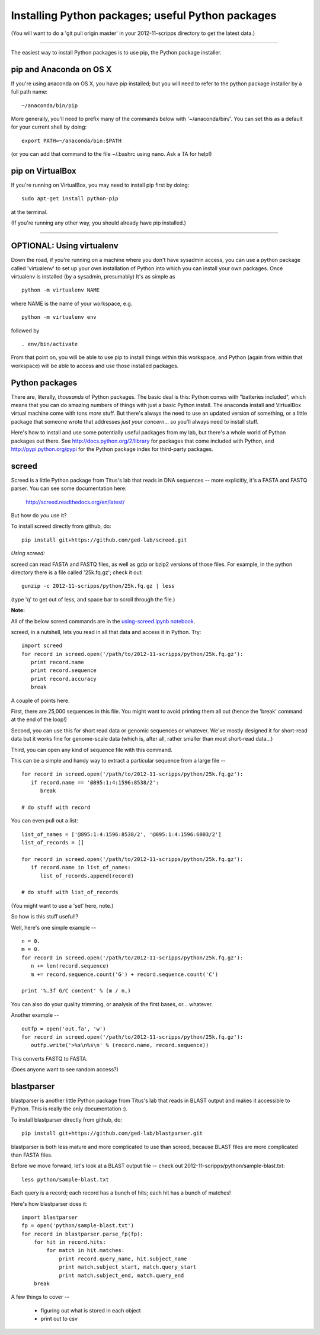 Installing Python packages; useful Python packages
--------------------------------------------------

(You will want to do a 'git pull origin master' in your 2012-11-scripps
directory to get the latest data.)

----

The easiest way to install Python packages is to use pip, the Python
package installer.

pip and Anaconda on OS X
~~~~~~~~~~~~~~~~~~~~~~~~

If you're using anaconda on OS X, you have pip installed; but you will
need to refer to the python package installer by a full path name::

   ~/anaconda/bin/pip

More generally, you'll need to prefix many of the commands below with
'~/anaconda/bin/'.  You can set this as a default for your current
shell by doing::

   export PATH=~/anaconda/bin:$PATH

(or you can add that command to the file ~/.bashrc using nano.  Ask a TA
for help!)

pip on VirtualBox
~~~~~~~~~~~~~~~~~

If you're running on VirtualBox, you may need to install pip first
by doing::

   sudo apt-get install python-pip

at the terminal.

(If you're running any other way, you should already have pip installed.)

----

OPTIONAL: Using virtualenv
~~~~~~~~~~~~~~~~~~~~~~~~~~

Down the road, if you're running on a machine where you don't have
sysadmin access, you can use a python package called 'virtualenv' to
set up your own installation of Python into which you can install your
own packages.  Once virtualenv is installed (by a sysadmin,
presumably) It's as simple as ::

   python -m virtualenv NAME

where NAME is the name of your workspace, e.g. ::

   python -m virtualenv env

followed by ::

   . env/bin/activate

From that point on, you will be able to use pip to install things
within this workspace, and Python (again from within that workspace)
will be able to access and use those installed packages.

Python packages
~~~~~~~~~~~~~~~

There are, literally, *thousands* of Python packages.  The basic deal
is this: Python comes with "batteries included", which means that you
can do amazing numbers of things with just a basic Python install.
The anaconda install and VirtualBox virtual machine come with tons
*more* stuff.  But there's always the need to use an updated version
of something, or a little package that someone wrote that addresses
*just your concern*... so you'll always need to install stuff.

Here's how to install and use some potentially useful packages from 
my lab, but there's a whole world of Python packages out there.
See http://docs.python.org/2/library for packages that come included
with Python, and http://pypi.python.org/pypi for the Python package
index for third-party packages.

screed
~~~~~~

Screed is a little Python package from Titus's lab that reads in
DNA sequences -- more explicitly, it's a FASTA and FASTQ parser.
You can see some documentation here:

   http://screed.readthedocs.org/en/latest/

But how do *you* use it?

To install screed directly from github, do::

   pip install git+https://github.com/ged-lab/screed.git

*Using screed:*

screed can read FASTA and FASTQ files, as well as gzip or bzip2 versions
of those files.  For example, in the python directory there is a file
called '25k.fq.gz'; check it out::

   gunzip -c 2012-11-scripps/python/25k.fq.gz | less

(type 'q' to get out of less, and space bar to scroll through the file.)

**Note:**

All of the below screed commands are in the `using-screed.ipynb notebook <http://nbviewer.ipython.org/urls/raw.github.com/swcarpentry/2012-11-scripps/master/python/using-screed.ipynb>`__.

screed, in a nutshell, lets you read in all that data and access it
in Python. Try::

   import screed
   for record in screed.open('/path/to/2012-11-scripps/python/25k.fq.gz'):
      print record.name
      print record.sequence
      print record.accuracy
      break

A couple of points here.

First, there are 25,000 sequences in this file.  You might want to avoid
printing them all out (hence the 'break' command at the end of the loop!)

Second, you can use this for short read data or genomic sequences or
whatever.  We've mostly designed it for short-read data but it works
fine for genome-scale data (which is, after all, rather smaller than
most short-read data...)

Third, you can open any kind of sequence file with this command.

This can be a simple and handy way to extract a particular sequence
from a large file -- ::

   for record in screed.open('/path/to/2012-11-scripps/python/25k.fq.gz'):
      if record.name == '@895:1:4:1596:8538/2':
         break

   # do stuff with record

You can even pull out a list::

   list_of_names = ['@895:1:4:1596:8538/2', '@895:1:4:1596:6003/2']
   list_of_records = []

   for record in screed.open('/path/to/2012-11-scripps/python/25k.fq.gz'):
      if record.name in list_of_names:
         list_of_records.append(record)

   # do stuff with list_of_records

(You might want to use a 'set' here, note.)

So how is this stuff useful!?

Well, here's one simple example -- ::

   n = 0.
   m = 0.
   for record in screed.open('/path/to/2012-11-scripps/python/25k.fq.gz'):
      n += len(record.sequence)
      m += record.sequence.count('G') + record.sequence.count('C')

   print '%.3f G/C content' % (m / n,)

You can also do your quality trimming, or analysis of the first bases,
or... whatever.

Another example -- ::

   outfp = open('out.fa', 'w')
   for record in screed.open('/path/to/2012-11-scripps/python/25k.fq.gz'):
      outfp.write('>%s\n%s\n' % (record.name, record.sequence))

This converts FASTQ to FASTA.

(Does anyone want to see random access?)

blastparser
~~~~~~~~~~~

blastparser is another little Python package from Titus's lab
that reads in BLAST output and makes it accessible to Python.
This is really the only documentation :).

To install blastparser directly from github, do::

   pip install git+https://github.com/ged-lab/blastparser.git

blastparser is both less mature and more complicated to use than
screed, because BLAST files are more complicated than FASTA files.

Before we move forward, let's look at a BLAST output file -- check out
2012-11-scripps/python/sample-blast.txt::

   less python/sample-blast.txt

Each query is a record; each record has a bunch of hits; each hit has
a bunch of matches!

Here's how blastparser does it::

   import blastparser
   fp = open('python/sample-blast.txt')
   for record in blastparser.parse_fp(fp):
       for hit in record.hits:
           for match in hit.matches:
               print record.query_name, hit.subject_name
	       print match.subject_start, match.query_start
	       print match.subject_end, match.query_end
       break

A few things to cover --

 * figuring out what is stored in each object
 * print out to csv
